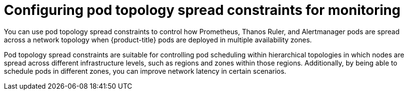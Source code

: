 // Module included in the following assemblies:
//
// * observability/monitoring/configuring-the-monitoring-stack.adoc

:_mod-docs-content-type: CONCEPT
[id="configuring_pod_topology_spread_constraintsfor_monitoring_{context}"]
= Configuring pod topology spread constraints for monitoring

You can use pod topology spread constraints to control how Prometheus, Thanos Ruler, and Alertmanager pods are spread across a network topology when {product-title} pods are deployed in multiple availability zones.

Pod topology spread constraints are suitable for controlling pod scheduling within hierarchical topologies in which nodes are spread across different infrastructure levels, such as regions and zones within those regions.
Additionally, by being able to schedule pods in different zones, you can improve network latency in certain scenarios.